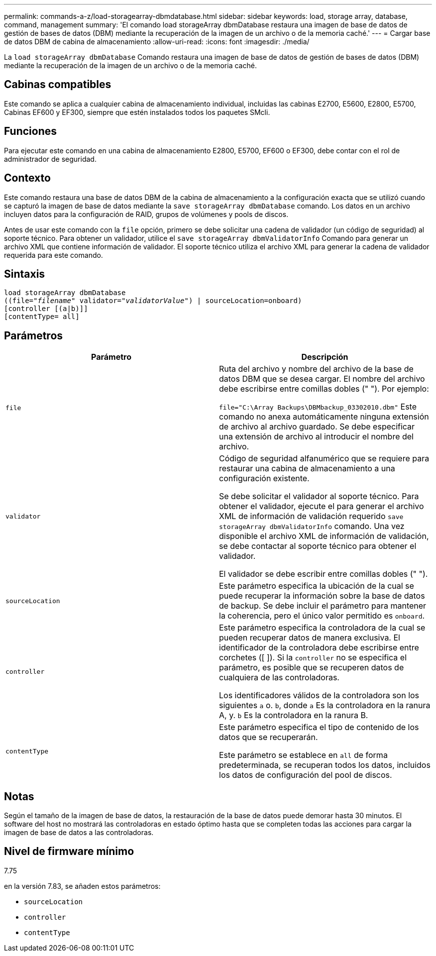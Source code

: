 ---
permalink: commands-a-z/load-storagearray-dbmdatabase.html 
sidebar: sidebar 
keywords: load, storage array, database, command, management 
summary: 'El comando load storageArray dbmDatabase restaura una imagen de base de datos de gestión de bases de datos (DBM) mediante la recuperación de la imagen de un archivo o de la memoria caché.' 
---
= Cargar base de datos DBM de cabina de almacenamiento
:allow-uri-read: 
:icons: font
:imagesdir: ./media/


[role="lead"]
La `load storageArray dbmDatabase` Comando restaura una imagen de base de datos de gestión de bases de datos (DBM) mediante la recuperación de la imagen de un archivo o de la memoria caché.



== Cabinas compatibles

Este comando se aplica a cualquier cabina de almacenamiento individual, incluidas las cabinas E2700, E5600, E2800, E5700, Cabinas EF600 y EF300, siempre que estén instalados todos los paquetes SMcli.



== Funciones

Para ejecutar este comando en una cabina de almacenamiento E2800, E5700, EF600 o EF300, debe contar con el rol de administrador de seguridad.



== Contexto

Este comando restaura una base de datos DBM de la cabina de almacenamiento a la configuración exacta que se utilizó cuando se capturó la imagen de base de datos mediante la `save storageArray dbmDatabase` comando. Los datos en un archivo incluyen datos para la configuración de RAID, grupos de volúmenes y pools de discos.

Antes de usar este comando con la `file` opción, primero se debe solicitar una cadena de validador (un código de seguridad) al soporte técnico. Para obtener un validador, utilice el `save storageArray dbmValidatorInfo` Comando para generar un archivo XML que contiene información de validador. El soporte técnico utiliza el archivo XML para generar la cadena de validador requerida para este comando.



== Sintaxis

[listing, subs="+macros"]
----
load storageArray dbmDatabase
pass:quotes[((file="_filename_" validator="_validatorValue_") | sourceLocation=onboard)]
[controller [(a|b)]]
[contentType= all]
----


== Parámetros

[cols="2*"]
|===
| Parámetro | Descripción 


 a| 
`file`
 a| 
Ruta del archivo y nombre del archivo de la base de datos DBM que se desea cargar. El nombre del archivo debe escribirse entre comillas dobles (" "). Por ejemplo:

`file="C:\Array Backups\DBMbackup_03302010.dbm"` Este comando no anexa automáticamente ninguna extensión de archivo al archivo guardado. Se debe especificar una extensión de archivo al introducir el nombre del archivo.



 a| 
`validator`
 a| 
Código de seguridad alfanumérico que se requiere para restaurar una cabina de almacenamiento a una configuración existente.

Se debe solicitar el validador al soporte técnico. Para obtener el validador, ejecute el para generar el archivo XML de información de validación requerido `save storageArray dbmValidatorInfo` comando. Una vez disponible el archivo XML de información de validación, se debe contactar al soporte técnico para obtener el validador.

El validador se debe escribir entre comillas dobles (" ").



 a| 
`sourceLocation`
 a| 
Este parámetro especifica la ubicación de la cual se puede recuperar la información sobre la base de datos de backup. Se debe incluir el parámetro para mantener la coherencia, pero el único valor permitido es `onboard`.



 a| 
`controller`
 a| 
Este parámetro especifica la controladora de la cual se pueden recuperar datos de manera exclusiva. El identificador de la controladora debe escribirse entre corchetes ([ ]). Si la `controller` no se especifica el parámetro, es posible que se recuperen datos de cualquiera de las controladoras.

Los identificadores válidos de la controladora son los siguientes `a` o. `b`, donde `a` Es la controladora en la ranura A, y. `b` Es la controladora en la ranura B.



 a| 
`contentType`
 a| 
Este parámetro especifica el tipo de contenido de los datos que se recuperarán.

Este parámetro se establece en `all` de forma predeterminada, se recuperan todos los datos, incluidos los datos de configuración del pool de discos.

|===


== Notas

Según el tamaño de la imagen de base de datos, la restauración de la base de datos puede demorar hasta 30 minutos. El software del host no mostrará las controladoras en estado óptimo hasta que se completen todas las acciones para cargar la imagen de base de datos a las controladoras.



== Nivel de firmware mínimo

7.75

en la versión 7.83, se añaden estos parámetros:

* `sourceLocation`
* `controller`
* `contentType`

